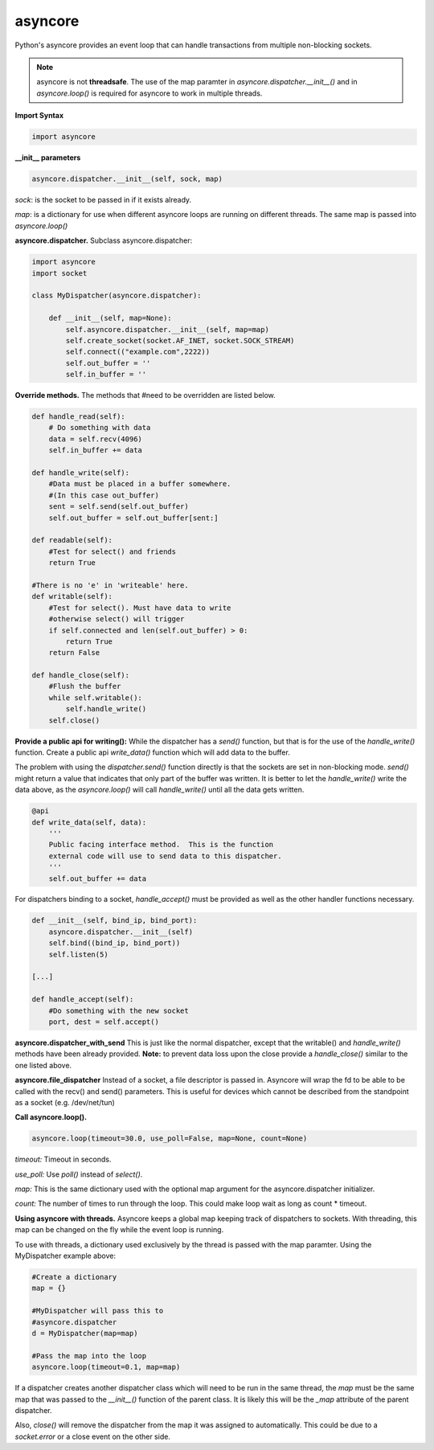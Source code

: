 asyncore
~~~~~~~~

Python's asyncore provides an event loop that can handle
transactions from multiple non-blocking sockets.

.. note::

    asyncore is not **threadsafe**.  The use of the map
    paramter in *asyncore.dispatcher.__init__()* and in
    *asyncore.loop()* is required for asyncore to work
    in multiple threads.

**Import Syntax**

.. code-block:: python

    import asyncore

**__init__ parameters**

.. code-block:: python

    asyncore.dispatcher.__init__(self, sock, map)

*sock*: is the socket to be passed in if it exists
already.

*map*: is a dictionary for use when different asyncore
loops are running on different threads.  The same map is
passed into *asyncore.loop()*

**asyncore.dispatcher.** Subclass asyncore.dispatcher:

.. code-block:: python

    import asyncore
    import socket

    class MyDispatcher(asyncore.dispatcher):

        def __init__(self, map=None):
            self.asyncore.dispatcher.__init__(self, map=map)
            self.create_socket(socket.AF_INET, socket.SOCK_STREAM)
            self.connect(("example.com",2222))
            self.out_buffer = ''
            self.in_buffer = ''


**Override methods.**  The methods that
#need to be overridden are listed below.

.. code-block:: python

        def handle_read(self):
            # Do something with data
            data = self.recv(4096)
            self.in_buffer += data

        def handle_write(self):
            #Data must be placed in a buffer somewhere.
            #(In this case out_buffer)
            sent = self.send(self.out_buffer)
            self.out_buffer = self.out_buffer[sent:]

        def readable(self):
            #Test for select() and friends
            return True

        #There is no 'e' in 'writeable' here.
        def writable(self):
            #Test for select(). Must have data to write
            #otherwise select() will trigger
            if self.connected and len(self.out_buffer) > 0: 
                return True
            return False

        def handle_close(self):
            #Flush the buffer
            while self.writable():
                self.handle_write()
            self.close()

**Provide a public api for writing():**  While the dispatcher has a *send()*
function, but that is for the use of the *handle_write()* function.  Create
a public api *write_data()* function which will add data to the buffer.  

The problem with using the *dispatcher.send()* function directly is that the sockets
are set in non-blocking mode.  *send()* might return a value that indicates 
that only part of the buffer was written.  It is better to let the 
*handle_write()* write the data above, as the *asyncore.loop()* will call 
*handle_write()* until all the data gets written.

.. code-block:: python

        @api
        def write_data(self, data):
            '''
            Public facing interface method.  This is the function
            external code will use to send data to this dispatcher.
            '''
            self.out_buffer += data



For dispatchers binding to a socket, 
*handle_accept()* must be provided as well
as the other handler functions necessary.

.. code-block:: python

    def __init__(self, bind_ip, bind_port):
        asyncore.dispatcher.__init__(self)
        self.bind((bind_ip, bind_port))
        self.listen(5)

    [...]

    def handle_accept(self):
        #Do something with the new socket
        port, dest = self.accept()


**asyncore.dispatcher_with_send**
This is just like the normal dispatcher, except that the writable() and
*handle_write()* methods have been already provided.  **Note:** to prevent
data loss upon the close provide a *handle_close()* similar to the one
listed above.

**asyncore.file_dispatcher**
Instead of a socket, a file descriptor is passed in.  Asyncore will wrap the
fd to be able to be called with the recv() and send() parameters.  This is
useful for devices which cannot be described from the standpoint as a socket (e.g. /dev/net/tun)

**Call asyncore.loop().**

.. code-block:: python

  asyncore.loop(timeout=30.0, use_poll=False, map=None, count=None)

*timeout:* Timeout in seconds.

*use_poll:* Use *poll()* instead of *select()*.

*map:* This is the same dictionary used with the optional map 
argument for the asyncore.dispatcher initializer.

*count:* The number of times to run through the loop.  This could make 
loop wait as long as count * timeout.

**Using asyncore with threads.** Asyncore keeps a global map 
keeping track of dispatchers to sockets.  With threading, this
map can be changed on the fly while the event loop is running.

To use with threads, a dictionary used exclusively by the thread is
passed with the map paramter.  Using the MyDispatcher example above:

.. code-block:: python

    #Create a dictionary
    map = {} 

    #MyDispatcher will pass this to
    #asyncore.dispatcher
    d = MyDispatcher(map=map)

    #Pass the map into the loop
    asyncore.loop(timeout=0.1, map=map)

If a dispatcher creates another dispatcher class which will need to be run 
in the same thread, the *map* must be the same map 
that was passed to the *__init__()* function of the parent class.  It is
likely this will be the *_map* attribute of the parent dispatcher. 

Also, *close()* will remove the dispatcher from the map it was assigned to 
automatically.  This could be due to a *socket.error* or a close event on
the other side.
